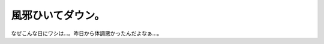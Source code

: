 風邪ひいてダウン。
==================

なぜこんな日にワシは…。昨日から体調悪かったんだよなぁ…。






.. author:: default
.. categories:: life
.. tags::
.. comments::

